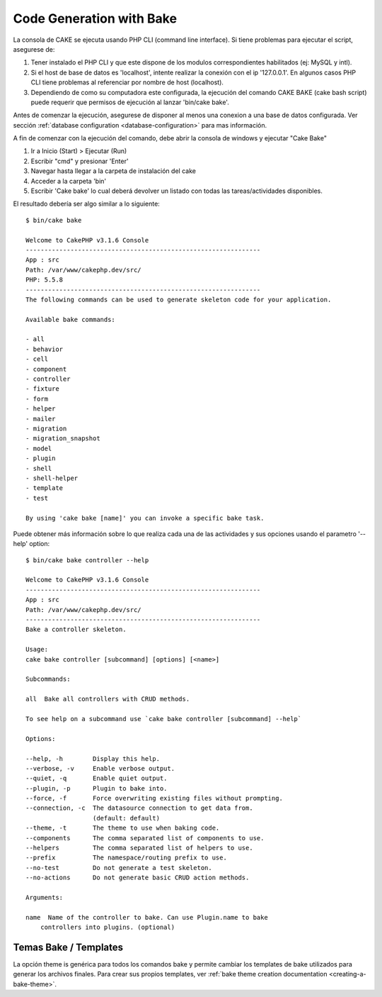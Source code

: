 Code Generation with Bake
#########################

La consola de CAKE se ejecuta usando PHP CLI (command line interface). 
Si tiene problemas para ejecutar el script, asegurese de::

1. Tener instalado el PHP CLI y que este dispone de los modulos correspondientes
   habilitados (ej: MySQL y intl).
2. Si el host de base de datos es 'localhost', intente realizar la conexión con
   el ip '127.0.0.1'. En algunos casos PHP CLI tiene problemas al referenciar
   por nombre de host (localhost). 
3. Dependiendo de como su computadora este configurada, la ejecución del comando
   CAKE BAKE (cake bash script) puede requerir que permisos de ejecución al
   lanzar 'bin/cake bake'.

Antes de comenzar la  ejecución, asegurese de disponer al menos una conexion
a una base de datos configurada.  Ver sección :ref:`database configuration
<database-configuration>` para mas información.

A fin de comenzar con la ejecución del comando, debe abrir la consola de windows
y ejecutar "Cake Bake"

1. Ir a Inicio (Start) > Ejecutar (Run)
2. Escribir "cmd" y presionar 'Enter'
3. Navegar hasta llegar a la carpeta de instalación del cake
4. Acceder a la carpeta 'bin'
5. Escribir 'Cake bake' lo cual deberá devolver un listado con todas las
   tareas/actividades disponibles.

El resultado debería ser algo similar a lo siguiente::

    $ bin/cake bake

    Welcome to CakePHP v3.1.6 Console
    ---------------------------------------------------------------
    App : src
    Path: /var/www/cakephp.dev/src/
    PHP: 5.5.8
    ---------------------------------------------------------------
    The following commands can be used to generate skeleton code for your application.

    Available bake commands:

    - all
    - behavior
    - cell
    - component
    - controller
    - fixture
    - form
    - helper
    - mailer
    - migration
    - migration_snapshot
    - model
    - plugin
    - shell
    - shell-helper
    - template
    - test

    By using 'cake bake [name]' you can invoke a specific bake task.

Puede obtener más información sobre lo que realiza cada una de las actividades
y sus opciones usando el parametro '--help' option::

    $ bin/cake bake controller --help

    Welcome to CakePHP v3.1.6 Console
    ---------------------------------------------------------------
    App : src
    Path: /var/www/cakephp.dev/src/
    ---------------------------------------------------------------
    Bake a controller skeleton.

    Usage:
    cake bake controller [subcommand] [options] [<name>]

    Subcommands:

    all  Bake all controllers with CRUD methods.

    To see help on a subcommand use `cake bake controller [subcommand] --help`

    Options:

    --help, -h        Display this help.
    --verbose, -v     Enable verbose output.
    --quiet, -q       Enable quiet output.
    --plugin, -p      Plugin to bake into.
    --force, -f       Force overwriting existing files without prompting.
    --connection, -c  The datasource connection to get data from.
                      (default: default)
    --theme, -t       The theme to use when baking code.
    --components      The comma separated list of components to use.
    --helpers         The comma separated list of helpers to use.
    --prefix          The namespace/routing prefix to use.
    --no-test         Do not generate a test skeleton.
    --no-actions      Do not generate basic CRUD action methods.

    Arguments:

    name  Name of the controller to bake. Can use Plugin.name to bake
        controllers into plugins. (optional)

Temas Bake / Templates
======================

La opción theme is genérica para todos los comandos bake y permite cambiar los
templates de bake utilizados para generar los archivos finales. Para crear sus
propios templates, ver :ref:`bake theme creation documentation
<creating-a-bake-theme>`.

.. meta::
    :title lang=en: Code Generation with Bake
    :keywords lang=en: command line interface,functional application,database,database configuration,bash script,basic ingredients,project,model,path path,code generation,scaffolding,windows users,configuration file,few minutes,config,iew,shell,models,running,mysql
